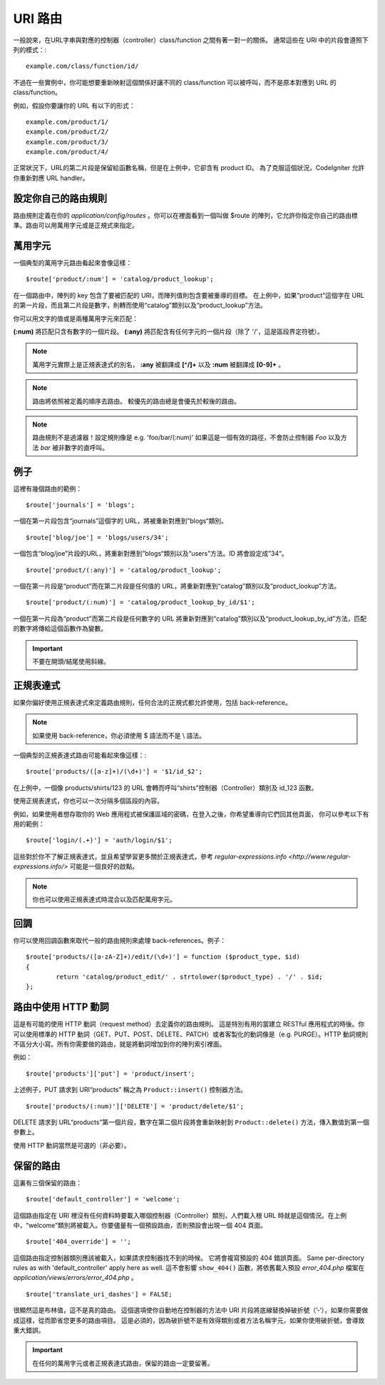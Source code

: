 ###########
URI 路由
###########

一般說來，在URL字串與對應的控制器（controller）class/function 之間有著一對一的關係。 通常這些在 URI 中的片段會遵照下列的模式：::

	example.com/class/function/id/

不過在一些實例中，你可能想要重新映射這個關係好讓不同的 class/function 可以被呼叫，而不是原本對應到 URL 的 class/function。

例如，假設你要讓你的 URL 有以下的形式： ::

	example.com/product/1/
	example.com/product/2/
	example.com/product/3/
	example.com/product/4/

正常狀況下，URL的第二片段是保留給函數名稱，但是在上例中，它卻含有 product ID。 為了克服這個狀況，CodeIgniter 允許你重新對應 URL handler。

設定你自己的路由規則
==============================

路由規則定義在你的 *application/config/routes* 。你可以在裡面看到一個叫做 $route 的陣列，它允許你指定你自己的路由標準。路由可以用萬用字元或是正規式來指定。

萬用字元
=========

一個典型的萬用字元路由看起來會像這樣： ::

	$route['product/:num'] = 'catalog/product_lookup';

在一個路由中，陣列的 key 包含了要被匹配的 URI，而陣列值則包含要被重導的目標。 在上例中，如果“product”這個字在 URL 的第一片段，而且第二片段是數字，則轉而使用“catalog”類別以及“product_lookup”方法。

你可以用文字的值或是兩種萬用字元來匹配：

**(:num)** 將匹配只含有數字的一個片段。
**(:any)** 將匹配含有任何字元的一個片段（除了 '/'，這是區段界定符號）。

.. note:: 萬用字元實際上是正規表達式的別名，
	**:any** 被翻譯成 **[^/]+** 以及 **:num** 被翻譯成 **[0-9]+** 。

.. note:: 路由將依照被定義的順序去路由。 較優先的路由總是會優先於較後的路由。

.. note:: 路由規則不是過濾器！設定規則像是 e.g.
	'foo/bar/(:num)' 如果這是一個有效的路徑，不會防止控制器 *Foo* 以及方法 
	*bar* 被非數字的直呼叫。

例子
========

這裡有幾個路由的範例： ::

	$route['journals'] = 'blogs';

一個在第一片段包含“journals”這個字的 URL，將被重新對應到”blogs“類別。
::

	$route['blog/joe'] = 'blogs/users/34';

一個包含“blog/joe”片段的URL，將重新對應到”blogs“類別以及“users”方法。ID 將會設定成”34“。

::

	$route['product/(:any)'] = 'catalog/product_lookup';

一個在第一片段是“product”而在第二片段是任何值的 URL，將重新對應到“catalog”類別以及“product_lookup”方法。

::

	$route['product/(:num)'] = 'catalog/product_lookup_by_id/$1';

一個在第一片段為“product”而第二片段是任何數字的 URL 將重新對應到“catalog”類別以及“product_lookup_by_id”方法，匹配的數字將傳給這個函數作為變數。

.. important:: 不要在開頭/結尾使用斜線。

正規表達式
===================

如果你偏好使用正規表達式來定義路由規則，任何合法的正規式都允許使用，包括 back-reference。

.. note:: 如果使用 back-reference，你必須使用 $ 語法而不是 \\ 語法。

一個典型的正規表達式路由可能看起來像這樣：::

	$route['products/([a-z]+)/(\d+)'] = '$1/id_$2';

在上例中，一個像 products/shirts/123 的 URL 會轉而呼叫“shirts”控制器（Controller）類別及 id_123 函數。

使用正規表達式，你也可以一次分隔多個區段的內容。

例如，如果使用者想存取你的 Web 應用程式被保護區域的密碼，在登入之後，你希望重導向它們回其他頁面，
你可以參考以下有用的範例： ::

	$route['login/(.+)'] = 'auth/login/$1';

這些對於你不了解正規表達式，並且希望學習更多關於正規表達式，參考 `regular-expressions.info <http://www.regular-expressions.info/>` 可能是一個良好的啟點。

.. note:: 你也可以使用正規表達式時混合以及匹配萬用字元。

回調
=========

你可以使用回調函數來取代一般的路由規則來處理 back-references。例子： ::

	$route['products/([a-zA-Z]+)/edit/(\d+)'] = function ($product_type, $id)
	{
		return 'catalog/product_edit/' . strtolower($product_type) . '/' . $id;
	};

路由中使用 HTTP 動詞
==========================

這是有可能的使用 HTTP 動詞（request method）去定義你的路由規則。
這是特別有用的當建立 RESTful 應用程式的時後。你可以使用標準的 HTTP
動詞（GET、PUT、POST、DELETE、PATCH）或者客製化的動詞像是（e.g. PURGE）。HTTP 動詞規則不區分大小寫。所有你需要做的路由，就是將動詞增加到你的陣列索引裡面。

例如： ::

	$route['products']['put'] = 'product/insert';

上述例子，PUT 請求到 URI“products” 稱之為 ``Product::insert()``
控制器方法。

::

	$route['products/(:num)']['DELETE'] = 'product/delete/$1';

DELETE 請求到 URL“products”第一個片段，數字在第二個片段將會重新映射到 ``Product::delete()`` 方法，傳入數值到第一個參數上。

使用 HTTP 動詞當然是可選的（非必要）。

保留的路由
===============

這裏有三個保留的路由： ::

	$route['default_controller'] = 'welcome';

這個路由指定在 URI 裡沒有任何資料時要載入哪個控制器（Controller）類別，人們載入根 URL 時就是這個情況。在上例中，“welcome”類別將被載入。你要儘量有一個預設路由，否則預設會出現一個 404 頁面。

::

	$route['404_override'] = '';

這個路由指定控制器類別應該被載入，如果請求控制器找不到的時候。
它將會複寫預設的 404 錯誤頁面。
Same per-directory rules as with 'default_controller' apply here as well.
這不會影響 ``show_404()`` 函數，將依舊載入預設 *error_404.php* 檔案在
*application/views/errors/error_404.php* 。


::

	$route['translate_uri_dashes'] = FALSE;

很顯然這是布林值，這不是真的路由。
這個選項使你自動地在控制器的方法中 URI 片段將底線替換掉破折號（’-‘），如果你需要做成這樣，從而節省您更多的路由項目。
這是必須的，因為破折號不是有效得類別或者方法名稱字元，如果你使用破折號，會導致重大錯誤。

.. important:: 在任何的萬用字元或者正規表達式路由，保留的路由一定要留著。
